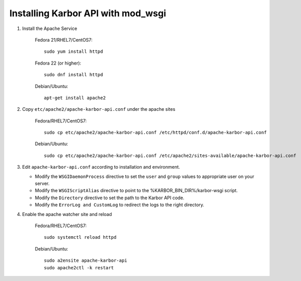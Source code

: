 ..
      Except where otherwise noted, this document is licensed under Creative
      Commons Attribution 3.0 License.  You can view the license at:

          https://creativecommons.org/licenses/by/3.0/


Installing Karbor API with mod_wsgi
===================================

#. Install the Apache Service

    Fedora 21/RHEL7/CentOS7::

        sudo yum install httpd

    Fedora 22 (or higher)::

        sudo dnf install httpd

    Debian/Ubuntu::

        apt-get install apache2

#. Copy ``etc/apache2/apache-karbor-api.conf`` under the apache sites

    Fedora/RHEL7/CentOS7::

        sudo cp etc/apache2/apache-karbor-api.conf /etc/httpd/conf.d/apache-karbor-api.conf

    Debian/Ubuntu::

        sudo cp etc/apache2/apache-karbor-api.conf /etc/apache2/sites-available/apache-karbor-api.conf

#. Edit ``apache-karbor-api.conf`` according to installation
   and environment.

   * Modify the ``WSGIDaemonProcess`` directive to set the ``user`` and
     ``group`` values to appropriate user on your server.
   * Modify the ``WSGIScriptAlias`` directive to point to the
     %KARBOR_BIN_DIR%/karbor-wsgi script.
   * Modify the ``Directory`` directive to set the path to the Karbor API
     code.
   * Modify the ``ErrorLog and CustomLog`` to redirect the logs to the right
     directory.

#. Enable the apache watcher site and reload

    Fedora/RHEL7/CentOS7::

        sudo systemctl reload httpd

    Debian/Ubuntu::

        sudo a2ensite apache-karbor-api
        sudo apache2ctl -k restart
